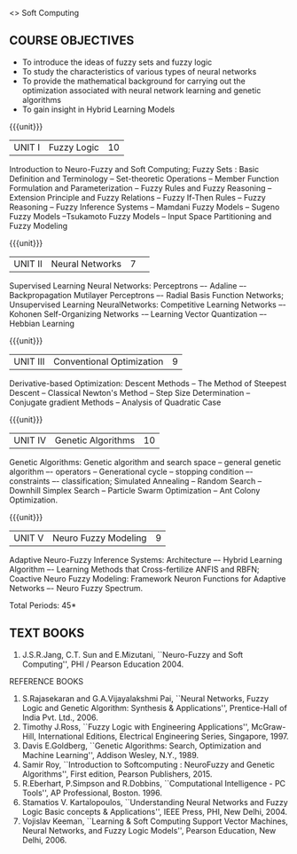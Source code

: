  <<<PExxx>>> Soft Computing 
:properties:
:author: Dr. T.T. Mirnalinee  and Dr. K. Lekshmi
:date: 26/03/2021
:end:

** CO PO MAPPING :noexport:
#+NAME: co-po-mapping
|                |    | PO1 | PO2 | PO3 | PO4 | PO5 | PO6 | PO7 | PO8 | PO9 | PO10 | PO11 | PO12 | PSO2 | PSO3 | PSO3 |	
|                |    |  K3 |  K4 |  K5 |  K5 |  K6 |   - |   - |   - |   - |    - |    - |    - |   K3 |   K6 |   K6 | 
| CO1            | K3 |   2 |   3 |   3 |   3 |   3 |   0 |   0 |   0 |   3 |    3 |    0 |    1 |    3 |    1 |    3 |
| CO2            | K2 |   2 |   3 |   3 |   3 |   3 |   0 |   0 |   0 |   3 |    3 |    0 |    1 |    3 |    1 |    3 |
| CO3            | K3 |   2 |   3 |   3 |   3 |   0 |   0 |   0 |   0 |   0 |    3 |    0 |    1 |    3 |    1 |    3 |
| CO4            | K2 |   2 |   3 |   3 |   3 |   0 |   0 |   0 |   0 |   0 |    3 |    0 |    1 |    3 |    1 |    3 |
| CO5            | K4 |   2 |   3 |   3 |   3 |   3 |   1 |   1 |   1 |   3 |    3 |    2 |    1 |    3 |    1 |    3 |
| Score          |    |  10 |  15 |  15 |  15 |   9 |   1 |   1 |   1 |   9 |   15 |    2 |    5 |   15 |    5 |   15 |
| Course Mapping |    |   2 |   3 |   3 |   3 |   2 |   1 |   1 |   1 |   2 |    3 |    1 |    1 |    3 |    1 |    3 |

{{{credits}}}
| L | T | P | C |
| 3 | 0 | 0 | 3 |

** COURSE OBJECTIVES
- To introduce the ideas of fuzzy sets and fuzzy logic 
- To study the characteristics of various types of neural networks
- To provide  the  mathematical  background  for  carrying  out  the  optimization  associated  with neural network learning and genetic algorithms
- To gain insight in Hybrid Learning Models

#+startup: showall

{{{unit}}}
|UNIT I | Fuzzy Logic | 10 |
Introduction to Neuro-Fuzzy and Soft Computing; Fuzzy Sets : Basic Definition and Terminology --
Set-theoretic Operations -- Member Function Formulation and Parameterization -- Fuzzy Rules and Fuzzy Reasoning --
Extension Principle and Fuzzy Relations -- Fuzzy If-Then Rules -- Fuzzy Reasoning -- Fuzzy Inference Systems 
-- Mamdani Fuzzy Models -- Sugeno Fuzzy Models --Tsukamoto Fuzzy Models -- Input Space Partitioning and Fuzzy Modeling

{{{unit}}}
|UNIT II | Neural Networks | 7 | 
Supervised Learning Neural Networks: Perceptrons –- Adaline –- Backpropagation Mutilayer Perceptrons –- Radial Basis Function Networks;
Unsupervised Learning NeuralNetworks: Competitive Learning Networks –- Kohonen Self-Organizing Networks -– Learning Vector Quantization –- Hebbian Learning

{{{unit}}}
|UNIT III | Conventional Optimization  | 9 |
Derivative-based Optimization: Descent Methods -- The Method of Steepest Descent -- Classical Newton's Method -- Step Size Determination 
-- Conjugate gradient Methods -- Analysis of Quadratic Case

{{{unit}}}
|UNIT IV | Genetic Algorithms | 10 |
Genetic Algorithms: Genetic algorithm and search space -- general genetic algorithm –- operators -- Generational cycle --
stopping condition –- constraints –- classification; Simulated Annealing -- Random Search -- Downhill Simplex Search -- Particle Swarm Optimization 
-- Ant Colony Optimization.

{{{unit}}}
|UNIT V | Neuro Fuzzy Modeling | 9 |
Adaptive Neuro-Fuzzy Inference Systems: Architecture –- Hybrid Learning Algorithm –- Learning Methods that Cross-fertilize ANFIS and RBFN; 
Coactive Neuro Fuzzy Modeling: Framework Neuron Functions for Adaptive Networks –- Neuro Fuzzy Spectrum.


\hfill *Total Periods: 45*

#+begin_comment
** COURSE OUTCOMES
After the completion of this course, students will be able to: 

- Utilize fuzzy logic for solving real world problems. (K3)
- Demonstrate the use of neural networks algorithms in solving computational problems. (K2)
- Make use of derivative based optimization techniques. (K3)
- Explain genetic algorithms and evolutionary optimization. (K2)
- Analyse and compare neuro-fuzzy hybrid models for solving computational problems. (K4)


#+end_comment
 
** TEXT BOOKS
1.	J.S.R.Jang, C.T. Sun and E.Mizutani, ``Neuro-Fuzzy and Soft Computing'', PHI / Pearson Education 2004. 


REFERENCE BOOKS
1.	S.Rajasekaran and G.A.Vijayalakshmi Pai, ``Neural Networks, Fuzzy Logic and Genetic Algorithm: Synthesis & Applications'', Prentice-Hall of India Pvt. Ltd., 2006. 
2.	Timothy J.Ross, ``Fuzzy Logic with Engineering Applications'', McGraw-Hill, International Editions, Electrical Engineering Series, Singapore, 1997.
3.	Davis E.Goldberg, ``Genetic Algorithms: Search, Optimization and Machine Learning'', Addison Wesley, N.Y., 1989.
4.	Samir Roy, ``Introduction to Softcomputing : NeuroFuzzy and Genetic Algorithms'', First edition, Pearson Publishers, 2015.
5.	R.Eberhart, P.Simpson and R.Dobbins, ``Computational Intelligence - PC Tools'', AP Professional, Boston. 1996.
6.	Stamatios V. Kartalopoulos, ``Understanding Neural Networks and Fuzzy Logic Basic concepts & Applications'', IEEE Press, PHI, New Delhi, 2004.
7.	Vojislav Keeman, ``Learning & Soft Computing Support Vector Machines, Neural Networks, and Fuzzy Logic Models'', Pearson Education, New Delhi, 2006.
